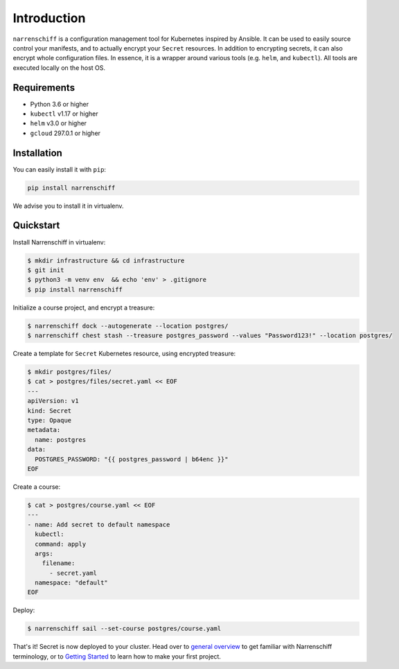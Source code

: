 Introduction
============

``narrenschiff`` is a configuration management tool for Kubernetes inspired by Ansible. It can be used to easily source control your manifests, and to actually encrypt your ``Secret`` resources. In addition to encrypting secrets, it can also encrypt whole configuration files. In essence, it is a wrapper around various tools (e.g. ``helm``, and ``kubectl``). All tools are executed locally on the host OS.

Requirements
------------

* Python 3.6 or higher
* ``kubectl`` v1.17 or higher
* ``helm`` v3.0 or higher
* ``gcloud`` 297.0.1 or higher

Installation
------------

You can easily install it with ``pip``:

.. code-block:: sh

  pip install narrenschiff


We advise you to install it in virtualenv.

Quickstart
----------

Install Narrenschiff in virtualenv:

.. code-block:: sh

  $ mkdir infrastructure && cd infrastructure
  $ git init
  $ python3 -m venv env  && echo 'env' > .gitignore
  $ pip install narrenschiff

Initialize a course project, and encrypt a treasure:

.. code-block:: sh

  $ narrenschiff dock --autogenerate --location postgres/
  $ narrenschiff chest stash --treasure postgres_password --values "Password123!" --location postgres/

Create a template for ``Secret`` Kubernetes resource, using encrypted treasure:

.. code-block:: sh

  $ mkdir postgres/files/
  $ cat > postgres/files/secret.yaml << EOF
  ---
  apiVersion: v1
  kind: Secret
  type: Opaque
  metadata:
    name: postgres
  data:
    POSTGRES_PASSWORD: "{{ postgres_password | b64enc }}"
  EOF

Create a course:

.. code-block:: sh

  $ cat > postgres/course.yaml << EOF
  ---
  - name: Add secret to default namespace
    kubectl:
    command: apply
    args:
      filename:
        - secret.yaml
    namespace: "default"
  EOF

Deploy:

.. code-block:: sh

  $ narrenschiff sail --set-course postgres/course.yaml

That's it! Secret is now deployed to your cluster. Head over to `general overview`_ to get familiar with Narrenschiff terminology, or to `Getting Started`_ to learn how to make your first project.

.. _`General Overview`: overview.html
.. _`Getting Started`: getting_started.html
